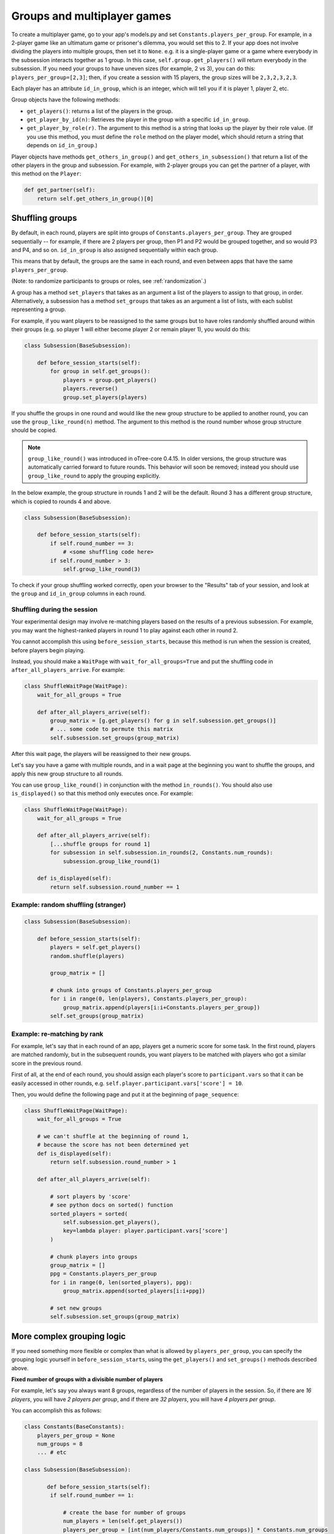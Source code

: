 .. _groups:

Groups and multiplayer games
============================

To create a multiplayer game, go to your app's models.py and set
``Constants.players_per_group``. For example, in a 2-player game like an
ultimatum game or prisoner's dilemma, you would set this to 2. If your
app does not involve dividing the players into multiple groups, then set
it to ``None``. e.g. it is a single-player game or a game where
everybody in the subsession interacts together as 1 group. In this case,
``self.group.get_players()`` will return everybody in the subsession. If
you need your groups to have uneven sizes (for example, 2 vs 3), you can
do this: ``players_per_group=[2,3]``; then, if you create a
session with 15 players, the group sizes will be ``2,3,2,3,2,3``.

Each player has an attribute ``id_in_group``, which is an integer,
which will tell you if it is player 1, player 2, etc.

Group objects have the following methods:

-  ``get_players()``: returns a list of the players in the group.
-  ``get_player_by_id(n)``: Retrieves the player in the group with a
   specific ``id_in_group``.
-  ``get_player_by_role(r)``. The argument to this method is a string
   that looks up the player by their role value. (If you use this
   method, you must define the ``role`` method on the player model,
   which should return a string that depends on ``id_in_group``.)

Player objects have methods ``get_others_in_group()`` and
``get_others_in_subsession()`` that return a list of the other players
in the group and subsession. For example, with 2-player groups you can
get the partner of a player, with this method on the ``Player``:

.. code-block:: python

    def get_partner(self):
        return self.get_others_in_group()[0]


.. _shuffling:

Shuffling groups
----------------

By default, in each round, players are split into groups of ``Constants.players_per_group``.
They are grouped sequentially -- for example, if there are 2 players per group,
then P1 and P2 would be grouped together, and so would P3 and P4, and so on.
``id_in_group`` is also assigned sequentially within each group.

This means that by default, the groups are the same in each round,
and even between apps that have the same ``players_per_group``.

(Note: to randomize participants to groups or roles, see :ref:`randomization`.)

A group has a method ``set_players`` that takes as an argument a list of
the players to assign to that group, in order. Alternatively, a
subsession has a method ``set_groups`` that takes as an argument a list
of lists, with each sublist representing a group.

For example, if you want players
to be reassigned to the same groups but to have roles randomly shuffled
around within their groups (e.g. so player 1 will either become player 2
or remain player 1), you would do this:

.. code-block:: python

    class Subsession(BaseSubsession):

        def before_session_starts(self):
            for group in self.get_groups():
                players = group.get_players()
                players.reverse()
                group.set_players(players)


.. _group_like_round:

If you shuffle the groups in one round
and would like the new group structure to be applied to another round,
you can use the ``group_like_round(n)`` method.
The argument to this method is the round number
whose group structure should be copied.

.. note::

    ``group_like_round()`` was introduced in oTree-core 0.4.15.
    In older versions, the group structure was automatically carried forward to future rounds.
    This behavior will soon be removed;
    instead you should use ``group_like_round`` to apply the grouping explicitly.

In the below example, the group structure in rounds 1 and 2 will be the default.
Round 3 has a different group structure, which is copied to rounds 4 and above.

.. code-block:: python

    class Subsession(BaseSubsession):

        def before_session_starts(self):
            if self.round_number == 3:
                # <some shuffling code here>
            if self.round_number > 3:
                self.group_like_round(3)


To check if your group shuffling worked correctly,
open your browser to the "Results" tab of your session,
and look at the ``group`` and ``id_in_group`` columns in each round.


Shuffling during the session
~~~~~~~~~~~~~~~~~~~~~~~~~~~~

Your experimental design may involve re-matching players based on the results
of a previous subsession. For example, you may want the highest-ranked players
in round 1 to play against each other in round 2.

You cannot accomplish this using ``before_session_starts``, because this method is run when the session is created,
before players begin playing.

Instead, you should make a ``WaitPage`` with ``wait_for_all_groups=True``
and put the shuffling code in ``after_all_players_arrive``. For example:

.. code-block:: python

    class ShuffleWaitPage(WaitPage):
        wait_for_all_groups = True

        def after_all_players_arrive(self):
            group_matrix = [g.get_players() for g in self.subsession.get_groups()]
            # ... some code to permute this matrix
            self.subsession.set_groups(group_matrix)

After this wait page, the players will be reassigned to their new groups.

Let's say you have a game with multiple rounds,
and in a wait page at the beginning you want to shuffle the groups,
and apply this new group structure to all rounds.

You can use ``group_like_round()`` in conjunction with the method ``in_rounds()``.
You should also use ``is_displayed()`` so that this method only executes once.
For example:

.. code-block:: python

    class ShuffleWaitPage(WaitPage):
        wait_for_all_groups = True

        def after_all_players_arrive(self):
            [...shuffle groups for round 1]
            for subsession in self.subsession.in_rounds(2, Constants.num_rounds):
                subsession.group_like_round(1)

        def is_displayed(self):
            return self.subsession.round_number == 1

Example: random shuffling (stranger)
~~~~~~~~~~~~~~~~~~~~~~~~~~~~~~~~~~~~

.. code-block:: python

    class Subsession(BaseSubsession):

        def before_session_starts(self):
            players = self.get_players()
            random.shuffle(players)

            group_matrix = []

            # chunk into groups of Constants.players_per_group
            for i in range(0, len(players), Constants.players_per_group):
                group_matrix.append(players[i:i+Constants.players_per_group])
            self.set_groups(group_matrix)


Example: re-matching by rank
~~~~~~~~~~~~~~~~~~~~~~~~~~~~

For example, let's say that in each round of an app, players get a numeric score for some task.
In the first round, players are matched randomly, but in the subsequent rounds,
you want players to be matched with players who got a similar score in the previous round.

First of all, at the end of each round, you should assign each player's score to ``participant.vars`` so that it can be easily
accessed in other rounds, e.g. ``self.player.participant.vars['score'] = 10``.

Then, you would define the following page and put it at the beginning of ``page_sequence``:

.. code-block:: python

    class ShuffleWaitPage(WaitPage):
        wait_for_all_groups = True

        # we can't shuffle at the beginning of round 1,
        # because the score has not been determined yet
        def is_displayed(self):
            return self.subsession.round_number > 1

        def after_all_players_arrive(self):

            # sort players by 'score'
            # see python docs on sorted() function
            sorted_players = sorted(
                self.subsession.get_players(),
                key=lambda player: player.participant.vars['score']
            )

            # chunk players into groups
            group_matrix = []
            ppg = Constants.players_per_group
            for i in range(0, len(sorted_players), ppg):
                group_matrix.append(sorted_players[i:i+ppg])

            # set new groups
            self.subsession.set_groups(group_matrix)


.. _complex_grouping_logic:

More complex grouping logic
---------------------------

If you need something more flexible or complex than what is allowed by
``players_per_group``, you can specify the grouping logic yourself in
``before_session_starts``, using the ``get_players()`` and ``set_groups()``
methods described above.

**Fixed number of groups with a divisible number of players**

For example, let's say you always want 8 groups, regardless of the number of
players in the session.
So, if there are *16 players*, you will have *2 players per group*,
and if there are *32 players*, you will have *4 players per group*.

You can accomplish this as follows:

.. code-block:: python

    class Constants(BaseConstants):
        players_per_group = None
        num_groups = 8
        ... # etc

    class Subsession(BaseSubsession):

           def before_session_starts(self):
            if self.round_number == 1:

                # create the base for number of groups
                num_players = len(self.get_players())
                players_per_group = [int(num_players/Constants.num_groups)] * Constants.num_groups

                # verify if all players are assigned
                idxg = 0
                while sum(players_per_group) < num_players:
                    players_per_group[idxg] += 1
                    idxg += 1

                # reassignment of groups
                list_of_lists = []
                players = self.get_players()
                for g_idx, g_size in enumerate(players_per_group):
                    offset = 0 if g_idx == 0 else sum(players_per_group[:g_idx])
                    limit = offset + g_size
                    group_players = players[offset:limit]
                    list_of_lists.append(group_players)
                self.set_groups(list_of_lists)
            else:
                self.group_like_round(1)

**Fixed number of groups with a no divisible number of players**

Lets make a more complex example based on the previous one. Let's say we need
to divide 20 players into 8 groups randomly. The problem is that
``20/8 = 2.5``.

So the more easy solution is to make the first *4 groups* with *3 players*, and
the last *4 groups* with only *2 players*.

.. code-block:: python

    class Constants(BaseConstants):
        players_per_group = None
        num_groups = 8
        ... # etc

    class Subsession(BaseSubsession):

        def before_session_starts(self):

            # if you whant to change the
            if self.round_number == 1:

                # extract and mix the players
                players = self.get_players()
                random.shuffle(players)

                # create the base for number of groups
                num_players = len(players)

                # create a list of how many players must be in every group
                # the result of this will be [2, 2, 2, 2, 2, 2, 2, 2]
                # obviously 2 * 8 = 16
                players_per_group = [int(num_players/Constants.num_groups)] * Constants.num_groups

                # add one player in order per group until the sum of size of
                # every group is equal to total of players
                idxg = 0
                while sum(players_per_group) < num_players:
                    players_per_group[idxg] += 1
                    idxg += 1
                    if idxg >= len(players_per_group):
                        idxg = 0

                # reassignment of groups
                list_of_lists = []
                for g_idx, g_size in enumerate(players_per_group):
                    # it is the first group the offset is 0 otherwise we start
                    # after all the players already exausted
                    offset = 0 if g_idx == 0 else sum(players_per_group[:g_idx])

                    # the asignation of this group end when we asign the total
                    # size of the group
                    limit = offset + g_size

                    # we select the player to add
                    group_players = players[offset:limit]
                    list_of_lists.append(group_players)
                self.set_groups(list_of_lists)
            else:
                self.group_like_round(1)

